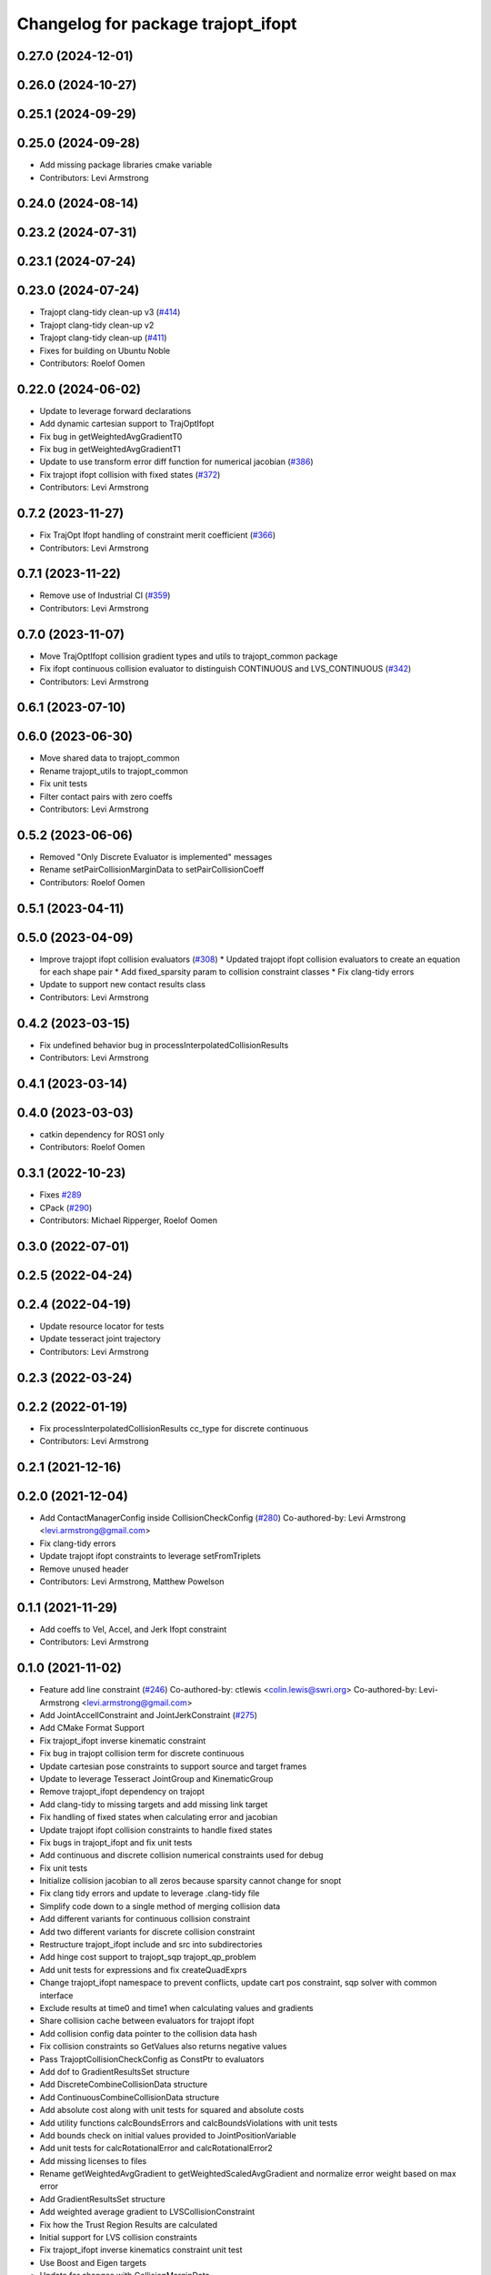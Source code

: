 ^^^^^^^^^^^^^^^^^^^^^^^^^^^^^^^^^^^
Changelog for package trajopt_ifopt
^^^^^^^^^^^^^^^^^^^^^^^^^^^^^^^^^^^

0.27.0 (2024-12-01)
-------------------

0.26.0 (2024-10-27)
-------------------

0.25.1 (2024-09-29)
-------------------

0.25.0 (2024-09-28)
-------------------
* Add missing package libraries cmake variable
* Contributors: Levi Armstrong

0.24.0 (2024-08-14)
-------------------

0.23.2 (2024-07-31)
-------------------

0.23.1 (2024-07-24)
-------------------

0.23.0 (2024-07-24)
-------------------
* Trajopt clang-tidy clean-up v3 (`#414 <https://github.com/tesseract-robotics/trajopt/issues/414>`_)
* Trajopt clang-tidy clean-up v2
* Trajopt clang-tidy clean-up (`#411 <https://github.com/tesseract-robotics/trajopt/issues/411>`_)
* Fixes for building on Ubuntu Noble
* Contributors: Roelof Oomen

0.22.0 (2024-06-02)
-------------------
* Update to leverage forward declarations
* Add dynamic cartesian support to TrajOptIfopt
* Fix bug in getWeightedAvgGradientT0
* Fix bug in getWeightedAvgGradientT1
* Update to use transform error diff function for numerical jacobian (`#386 <https://github.com/tesseract-robotics/trajopt/issues/386>`_)
* Fix trajopt ifopt collision with fixed states (`#372 <https://github.com/tesseract-robotics/trajopt/issues/372>`_)
* Contributors: Levi Armstrong

0.7.2 (2023-11-27)
------------------
* Fix TrajOpt Ifopt handling of constraint merit coefficient (`#366 <https://github.com/tesseract-robotics/trajopt/issues/366>`_)
* Contributors: Levi Armstrong

0.7.1 (2023-11-22)
------------------
* Remove use of Industrial CI (`#359 <https://github.com/tesseract-robotics/trajopt/issues/359>`_)
* Contributors: Levi Armstrong

0.7.0 (2023-11-07)
------------------
* Move TrajOptIfopt collision gradient types and utils to trajopt_common package
* Fix ifopt continuous collision evaluator to distinguish CONTINUOUS and LVS_CONTINUOUS (`#342 <https://github.com/tesseract-robotics/trajopt/issues/342>`_)
* Contributors: Levi Armstrong

0.6.1 (2023-07-10)
------------------

0.6.0 (2023-06-30)
------------------
* Move shared data to trajopt_common
* Rename trajopt_utils to trajopt_common
* Fix unit tests
* Filter contact pairs with zero coeffs
* Contributors: Levi Armstrong

0.5.2 (2023-06-06)
------------------
* Removed "Only Discrete Evaluator is implemented" messages
* Rename setPairCollisionMarginData to setPairCollisionCoeff
* Contributors: Roelof Oomen

0.5.1 (2023-04-11)
------------------

0.5.0 (2023-04-09)
------------------
* Improve trajopt ifopt collision evaluators (`#308 <https://github.com/tesseract-robotics/trajopt/issues/308>`_)
  * Updated trajopt ifopt collision evaluators to create an equation for each shape pair
  * Add fixed_sparsity param to collision constraint classes
  * Fix clang-tidy errors
* Update to support new contact results class
* Contributors: Levi Armstrong

0.4.2 (2023-03-15)
------------------
* Fix undefined behavior bug in processInterpolatedCollisionResults
* Contributors: Levi Armstrong

0.4.1 (2023-03-14)
------------------

0.4.0 (2023-03-03)
------------------
* catkin dependency for ROS1 only
* Contributors: Roelof Oomen

0.3.1 (2022-10-23)
------------------
* Fixes `#289 <https://github.com/tesseract-robotics/trajopt/issues/289>`_
* CPack (`#290 <https://github.com/tesseract-robotics/trajopt/issues/290>`_)
* Contributors: Michael Ripperger, Roelof Oomen

0.3.0 (2022-07-01)
------------------

0.2.5 (2022-04-24)
------------------

0.2.4 (2022-04-19)
------------------
* Update resource locator for tests
* Update tesseract joint trajectory
* Contributors: Levi Armstrong

0.2.3 (2022-03-24)
------------------

0.2.2 (2022-01-19)
------------------
* Fix processInterpolatedCollisionResults cc_type for discrete continuous
* Contributors: Levi Armstrong

0.2.1 (2021-12-16)
------------------

0.2.0 (2021-12-04)
------------------
* Add ContactManagerConfig inside CollisionCheckConfig (`#280 <https://github.com/tesseract-robotics/trajopt/issues/280>`_)
  Co-authored-by: Levi Armstrong <levi.armstrong@gmail.com>
* Fix clang-tidy errors
* Update trajopt ifopt constraints to leverage setFromTriplets
* Remove unused header
* Contributors: Levi Armstrong, Matthew Powelson

0.1.1 (2021-11-29)
------------------
* Add coeffs to Vel, Accel, and Jerk Ifopt constraint
* Contributors: Levi Armstrong

0.1.0 (2021-11-02)
------------------
* Feature add line constraint (`#246 <https://github.com/tesseract-robotics/trajopt/issues/246>`_)
  Co-authored-by: ctlewis <colin.lewis@swri.org>
  Co-authored-by: Levi-Armstrong <levi.armstrong@gmail.com>
* Add JointAccellConstraint and JointJerkConstraint (`#275 <https://github.com/tesseract-robotics/trajopt/issues/275>`_)
* Add CMake Format Support
* Fix trajopt_ifopt inverse kinematic constraint
* Fix bug in trajopt collision term for discrete continuous
* Update cartesian pose constraints to support source and target frames
* Update to leverage Tesseract JointGroup and KinematicGroup
* Remove trajopt_ifopt dependency on trajopt
* Add clang-tidy to missing targets and add missing link target
* Fix handling of fixed states when calculating error and jacobian
* Update trajopt ifopt collision constraints to handle fixed states
* Fix bugs in trajopt_ifopt and fix unit tests
* Add continuous and discrete collision numerical constraints used for debug
* Fix unit tests
* Initialize collision jacobian to all zeros because sparsity cannot change for snopt
* Fix clang tidy errors and update to leverage .clang-tidy file
* Simplify code down to a single method of merging collision data
* Add different variants for continuous collision constraint
* Add two different variants for discrete collision constraint
* Restructure trajopt_ifopt include and src into subdirectories
* Add hinge cost support to trajopt_sqp trajopt_qp_problem
* Add unit tests for expressions and fix createQuadExprs
* Change trajopt_ifopt namespace to prevent conflicts, update cart pos constraint, sqp solver with common interface
* Exclude results at time0 and time1 when calculating values and gradients
* Share collision cache between evaluators for trajopt ifopt
* Add collision config data pointer to the collision data hash
* Fix collision constraints so GetValues also returns negative values
* Pass TrajoptCollisionCheckConfig as ConstPtr to evaluators
* Add dof to GradientResultsSet structure
* Add DiscreteCombineCollisionData structure
* Add ContinuousCombineCollisionData structure
* Add absolute cost along with unit tests for squared and absolute costs
* Add utility functions calcBoundsErrors and calcBoundsViolations with unit tests
* Add bounds check on initial values provided to JointPositionVariable
* Add unit tests for calcRotationalError and calcRotationalError2
* Add missing licenses to files
* Rename getWeightedAvgGradient to getWeightedScaledAvgGradient and normalize error weight based on max error
* Add GradientResultsSet structure
* Add weighted average gradient to LVSCollisionConstraint
* Fix how the Trust Region Results are calculated
* Initial support for LVS collision constraints
* Fix trajopt_ifopt inverse kinematics constraint unit test
* Use Boost and Eigen targets
* Update for changes with CollisionMarginData
* Update to new forward and inverse kinematics interface
* Update to latest tesseract_environment changes
* Update cmake_common_scripts to ros_industrial_cmake_boilerplate
* Update related to changes in visualization interface
* Add exec depend on catkin and buildtool depend on cmake per REP 136
* Port LVSContinuousCollisionEvaluator to trajopt_ifopt
* Port LVSDiscreteCollisionEvaluator to trajopt_ifopt
* Switch collision constraint to use getCollisionCached
* Trajopt_ifopt: Add Collision Evaluators
* Update due to tesseract package being removed
* Fix unit test calling checkTrajectory
* Add toBounds utility that takes VectorXd
* Add trajopt_ifopt.h
* Fix to handle console_bridge target renaming in noetic
* Add public compiler option -mno-avx
* Add windows support stage 1
* Fix warnings and update to use tesseract Manipulator Manager
* Clang formatting
* Improve const-correctness of reference passing.
* Add Colcon environment hooks
  Fixes rosdep issues when building trajopt in an extended workspace.
* Set the Eigen version for Xenial builds
* trajopt_ifopt/trajopt_sqp: Changes after review
  This includes cleaning up the OSQPEigenSolver interface and a lot of style changes.
* trajopt_ifopt/trajopt_sqp: Add Apache 2 license notices
* trajopt_sqp: Convert examples into unit tests
* Improve trajopt_sqp debug printouts
* Refactor trajopt_sqp
  Major changes:
  *  Added callbacks
  *  Added slack variables
  *  Split optimization into SQP solver, QP Problem, and QP Solver
* Trajopt_ifopt: Simple Readme
* Add numeric jacobian  calculation to cartesian cost unit tests
* Trajopt_ifopt: Add CalcValue and CalcJacobian methods to constraints
  I added these methods to make them easier to call without an IFOPT problem. The joint terms didn't seem to make a lot of sense because they operate on multiple ifopt variables.
* Trajopt_ifopt: Add utility to get closest valid point within bounds
* Trajopt_ifopt: Add InverseKinematicsConstraint and CartPos Unit Test
* Trajopt_ifopt: Minor Enhancements
* Add utilities and convenience functions for setting JointPosition bounds
* trajopt_ifopt bug fixes
* Add SQP solver based on IFOPT
* Cleanup based on review comments
* Add IFOPT Collision Constraint
* Clang Tidy Cleanup
* Add Cartesian Position Constraint
* TrajOpt IFOPT: Joint Level Costs/Constraints
  Adds the trajopt IFOPT package. Includes joint position and velocity constraints as well as the squared error cost. Includes 2 small examples of usage with IPOPT
* Contributors: Andrew Price, Colin Lewis, Levi Armstrong, Levi-Armstrong, Matthew Powelson, Michael Ripperger
